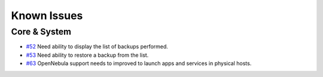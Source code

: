.. _0.4known_issues:

============
Known Issues
============

Core & System
================================================================================

* `#52 <https://github.com/megamsys/nilavu/issues/52>`__ Need ability to display the list of backups performed.
* `#53 <https://github.com/megamsys/nilavu/issues/53>`__ Need ability to restore a backup from the list.
* `#63 <https://github.com/megamsys/nilavu/issues/63>`__ OpenNebula support needs to improved to launch apps and services in physical hosts.
